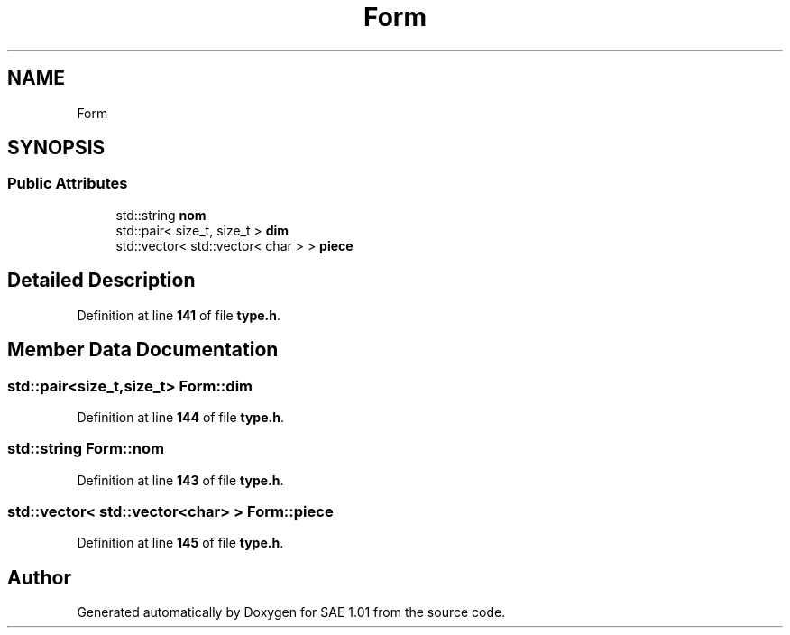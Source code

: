 .TH "Form" 3 "Fri Jan 10 2025" "SAE 1.01" \" -*- nroff -*-
.ad l
.nh
.SH NAME
Form
.SH SYNOPSIS
.br
.PP
.SS "Public Attributes"

.in +1c
.ti -1c
.RI "std::string \fBnom\fP"
.br
.ti -1c
.RI "std::pair< size_t, size_t > \fBdim\fP"
.br
.ti -1c
.RI "std::vector< std::vector< char > > \fBpiece\fP"
.br
.in -1c
.SH "Detailed Description"
.PP 
Definition at line \fB141\fP of file \fBtype\&.h\fP\&.
.SH "Member Data Documentation"
.PP 
.SS "std::pair<size_t,size_t> Form::dim"

.PP
Definition at line \fB144\fP of file \fBtype\&.h\fP\&.
.SS "std::string Form::nom"

.PP
Definition at line \fB143\fP of file \fBtype\&.h\fP\&.
.SS "std::vector< std::vector<char> > Form::piece"

.PP
Definition at line \fB145\fP of file \fBtype\&.h\fP\&.

.SH "Author"
.PP 
Generated automatically by Doxygen for SAE 1\&.01 from the source code\&.
